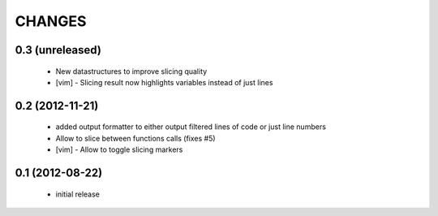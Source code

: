 CHANGES
=======

0.3 (unreleased)
----------------

    * New datastructures to improve slicing quality
    * [vim] - Slicing result now highlights variables instead of just lines

0.2 (2012-11-21)
----------------

    * added output formatter to either output filtered lines of code or
      just line numbers

    * Allow to slice between functions calls (fixes #5)

    * [vim] - Allow to toggle slicing markers


0.1 (2012-08-22)
----------------

    * initial release
